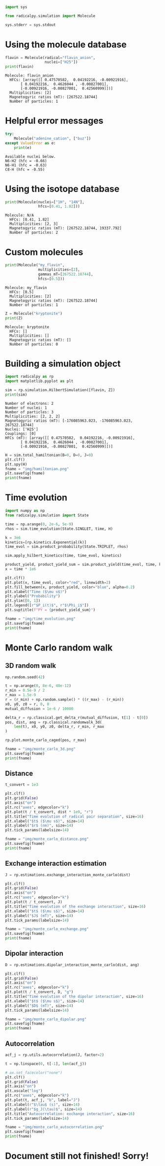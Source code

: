 #+PROPERTY: header-args:python  :session *python* :results output

#+begin_src python :results silent
  import sys

  from radicalpy.simulation import Molecule

  sys.stderr = sys.stdout
#+end_src


* Using the molecule database

#+begin_src python :exports both
  flavin = Molecule(radical="flavin_anion",
                    nuclei=["H25"])
  print(flavin)
#+end_src

#+RESULTS:
: Molecule: flavin_anion
:   HFCs: [array([[ 0.47570582,  0.04192216, -0.00921916],
:        [ 0.04192216,  0.4626044 , -0.00827001],
:        [-0.00921916, -0.00827001,  0.42560999]])]
:   Multiplicities: [2]
:   Magnetogyric ratios (mT): [267522.18744]
:   Number of particles: 1


* Helpful error messages

#+begin_src python :exports both
  try:
      Molecule("adenine_cation", ["buz"])
  except ValueError as e:
      print(e)
#+end_src

#+RESULTS:
: Available nuclei below.
: N6-H2 (hfc = -0.66)
: N6-H1 (hfc = -0.63)
: C8-H (hfc = -0.55)


* Using the isotope database

#+begin_src python :exports both
  print(Molecule(nuclei=["1H", "14N"],
                 hfcs=[0.41, 1.82]))
#+end_src

#+RESULTS:
: Molecule: N/A
:   HFCs: [0.41, 1.82]
:   Multiplicities: [2, 3]
:   Magnetogyric ratios (mT): [267522.18744, 19337.792]
:   Number of particles: 2


* Custom molecules

#+begin_src python :exports both
  print(Molecule("my_flavin",
                 multiplicities=[2],
                 gammas_mT=[267522.18744],
                 hfcs=[0.5]))
#+end_src

#+RESULTS:
: Molecule: my_flavin
:   HFCs: [0.5]
:   Multiplicities: [2]
:   Magnetogyric ratios (mT): [267522.18744]
:   Number of particles: 1

#+begin_src python :exports both
  Z = Molecule("kryptonite")
  print(Z)
#+end_src

#+RESULTS:
: Molecule: kryptonite
:   HFCs: []
:   Multiplicities: []
:   Magnetogyric ratios (mT): []
:   Number of particles: 0

* Building a simulation object

#+begin_src python :exports both
  import radicalpy as rp
  import matplotlib.pyplot as plt

  sim = rp.simulation.HilbertSimulation([flavin, Z])
  print(sim)
#+end_src

#+RESULTS:
#+begin_example
Number of electrons: 2
Number of nuclei: 1
Number of particles: 3
Multiplicities: [2, 2, 2]
Magnetogyric ratios (mT): [-176085963.023, -176085963.023, 267522.18744]
Nuclei: ['H25']
Couplings: [0]
HFCs (mT): [array([[ 0.47570582,  0.04192216, -0.00921916],
       [ 0.04192216,  0.4626044 , -0.00827001],
       [-0.00921916, -0.00827001,  0.42560999]])]
#+end_example

#+begin_src python :exports both :results output file
  H = sim.total_hamiltonian(B=0, D=0, J=0)
  plt.clf()
  plt.spy(H)
  fname = "img/hamiltonian.png"
  plt.savefig(fname)
  print(fname)
#+end_src

#+RESULTS:
[[file:img/hamiltonian.png]]


* Time evolution

#+begin_src python :exports both :results output file
  import numpy as np
  from radicalpy.simulation import State

  time = np.arange(0, 2e-6, 5e-9)
  rhos = sim.time_evolution(State.SINGLET, time, H)

  k = 3e6
  kinetics=[rp.kinetics.Exponential(k)]
  time_evol = sim.product_probability(State.TRIPLET, rhos)

  sim.apply_hilbert_kinetics(time, time_evol, kinetics)

  product_yield, product_yield_sum = sim.product_yield(time_evol, time, k)
  x = time * 1e6

  plt.clf()
  plt.plot(x, time_evol, color="red", linewidth=2)
  plt.fill_between(x, product_yield, color="blue", alpha=0.2)
  plt.xlabel("Time ($\mu s$)")
  plt.ylabel("Probability")
  plt.ylim([0, 1])
  plt.legend([r"$P_i(t)$", r"$\Phi_i$"])
  plt.suptitle(f"PY = {product_yield_sum}")

  fname = "img/time_evolution.png"
  plt.savefig(fname)
  print(fname)
#+end_src

#+RESULTS:
[[file:img/time_evolution.png]]


* Monte Carlo random walk

** 3D random walk

#+begin_src python :exports both :results output file
  np.random.seed(42)

  t = np.arange(0, 8e-6, 40e-12)
  r_min = 0.5e-9 / 2
  r_max = 1.5e-9
  r = (r_min) + np.random.sample() * ((r_max) - (r_min))
  x0, y0, z0 = r, 0, 0
  mutual_diffusion = 1e-6 / 10000

  delta_r = rp.classical.get_delta_r(mutual_diffusion, t[1] - t[0])
  pos, dist, ang = rp.classical.randomwalk_3d(
      len(t), x0, y0, z0, delta_r, r_min, r_max
  )

  rp.plot.monte_carlo_caged(pos, r_max)

  fname = "img/monte_carlo_3d.png"
  plt.savefig(fname)
  print(fname)
#+end_src

#+RESULTS:
[[file:img/monte_carlo_3d.png]]


** Distance

#+begin_src python :exports both :results output file
  t_convert = 1e3

  plt.clf()
  plt.grid(False)
  plt.axis("on")
  plt.rc("axes", edgecolor="k")
  plt.plot(t / t_convert, dist * 1e9, "r")
  plt.title("Time evolution of radical pair separation", size=16)
  plt.xlabel("$t$ ($\mu s$)", size=14)
  plt.ylabel("$r$ (nm)", size=14)
  plt.tick_params(labelsize=14)

  fname = "img/monte_carlo_distance.png"
  plt.savefig(fname)
  print(fname)
#+end_src

#+RESULTS:
[[file:img/monte_carlo_distance.png]]

** Exchange interaction estimation

#+begin_src python :exports both :results output file
  J = rp.estimations.exchange_interaction_monte_carlo(dist)

  plt.clf()
  plt.grid(False)
  plt.axis("on")
  plt.rc("axes", edgecolor="k")
  plt.plot(t / t_convert, J)
  plt.title("Time evolution of the exchange interaction", size=16)
  plt.xlabel("$t$ ($\mu s$)", size=14)
  plt.ylabel("$J$ (mT)", size=14)
  plt.tick_params(labelsize=14)

  fname = "img/monte_carlo_exchange.png"
  plt.savefig(fname)
  print(fname)
#+end_src

#+RESULTS:
[[file:img/monte_carlo_exchange.png]]

** Dipolar interaction

#+begin_src python :exports both :results output file
  D = rp.estimations.dipolar_interaction_monte_carlo(dist, ang)

  plt.clf()
  plt.grid(False)
  plt.axis("on")
  plt.rc("axes", edgecolor="k")
  plt.plot(t / t_convert, D, "g")
  plt.title("Time evolution of the dipolar interaction", size=16)
  plt.xlabel("$t$ ($\mu s$)", size=14)
  plt.ylabel("$D$ (mT)", size=14)
  plt.tick_params(labelsize=14)

  fname = "img/monte_carlo_dipolar.png"
  plt.savefig(fname)
  print(fname)
#+end_src


#+RESULTS:
[[file:img/monte_carlo_dipolar.png]]


** Autocorrelation

#+begin_src python :exports both :results output file
  acf_j = rp.utils.autocorrelation(J, factor=2)

  t = np.linspace(0, t[-1], len(acf_j))

  # ax.set_facecolor("none")
  plt.clf()
  plt.grid(False)
  plt.axis("on")
  plt.xscale("log")
  plt.rc("axes", edgecolor="k")
  plt.plot(t, acf_j, "b", label="J")
  plt.xlabel(r"$\tau$ (s)", size=14)
  plt.ylabel(r"$g_J(\tau)$", size=14)
  plt.title("Autocorrelation: exchange interaction", size=16)
  plt.tick_params(labelsize=14)

  fname = "img/monte_carlo_autocorrelation.png"
  plt.savefig(fname)
  print(fname)
#+end_src

#+RESULTS:
[[file:img/monte_carlo_autocorrelation.png]]


* Document still not finished! Sorry!

